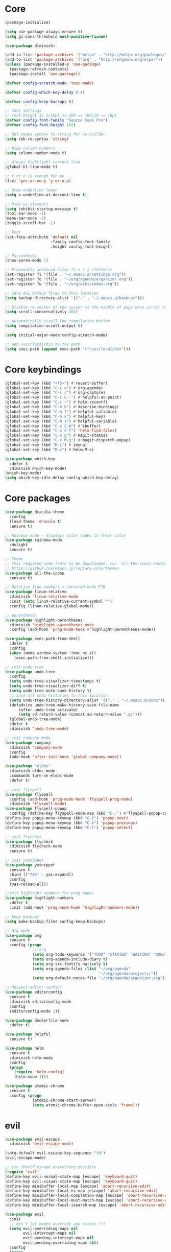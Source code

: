 
* Core
  #+BEGIN_SRC emacs-lisp
  (package-initialize)

  (setq use-package-always-ensure t)
  (setq gc-cons-threshold most-positive-fixnum)

  (use-package diminish)

  (add-to-list 'package-archives '("melpa" . "http://melpa.org/packages/"))
  (add-to-list 'package-archives '("org" . "http://orgmode.org/elpa/"))
  (unless (package-installed-p 'use-package)
    (package-refresh-contents)
    (package-install 'use-package))

  (defvar config-scratch-mode 'text-mode)

  (defvar config-which-key-delay 0.4)

  (defvar config-keep-backups t)

  ;; font settings
  ;; font-height is 1/10pt so 160 == 160/10 == 16pt
  (defvar config-font-family "Source Code Pro")
  (defvar config-font-height 160)

  ;; Set regex syntax to string for re-builder
  (setq reb-re-syntax 'string)

  ;; Hide column numbers
  (setq column-number-mode t)

  ;; Always hightlight current line
  (global-hl-line-mode t)

  ;; Y or n is enough for me
  (fset 'yes-or-no-p 'y-or-n-p)

  ;; Draw underline lower
  (setq x-underline-at-descent-line t)

  ;; Hide ui elements
  (setq inhibit-startup-message t)
  (tool-bar-mode -1)
  (menu-bar-mode -1)
  (toggle-scroll-bar -1)

  ;; Font
  (set-face-attribute 'default nil
                      :family config-font-family
                      :height config-font-height)

  ;; Parenthesis
  (show-paren-mode 1)

  ;; Frequently accessed files (C-x r j <letter>)
  (set-register ?i '(file . "~/.emacs.d/settings.org"))
  (set-register ?o '(file . "~/org/agenda/organizer.org"))
  (set-register ?w '(file . "~/org/wiki/index.org"))

  ;; Save ALL backup files to this location
  (setq backup-directory-alist `(("." . "~/.emacs.d/backups")))

  ;; Disable re-center of the cursor to the middle of page when scroll hits top or bottom of the page
  (setq scroll-conservatively 101)

  ;; Automatically scroll the compilation buffer
  (setq compilation-scroll-output t)

  (setq initial-major-mode config-scratch-mode) 

  ;; add /usr/local/bin to the path
  (setq exec-path (append exec-path '("/usr/local/bin")))
  #+END_SRC

* Core keybindings
  #+BEGIN_SRC emacs-lisp
  (global-set-key (kbd "<f5>") #'revert-buffer)
  (global-set-key (kbd "C-c a") #'org-agenda)
  (global-set-key (kbd "C-c c") #'org-capture)
  (global-set-key (kbd "C-c C-.") #'helpful-at-point)
  (global-set-key (kbd "C-c r") #'helm-recentf)
  (global-set-key (kbd "C-h b") #'describe-bindings)
  (global-set-key (kbd "C-h f") #'helpful-callable)
  (global-set-key (kbd "C-h k") #'helpful-key)
  (global-set-key (kbd "C-h v") #'helpful-variable)
  (global-set-key (kbd "C-x C-b") #'ibuffer)
  (global-set-key (kbd "C-x C-f") 'helm-find-files)
  (global-set-key (kbd "C-x g") #'magit-status)
  (global-set-key (kbd "C-x M-g") #'magit-dispatch-popup)
  (global-set-key (kbd "M-i") #'imenu)
  (global-set-key (kbd "M-x") #'helm-M-x)

  (use-package which-key
    :defer t
    :diminish which-key-mode)
  (which-key-mode)
  (setq which-key-idle-delay config-which-key-delay)
  #+END_SRC

* Core packages
  #+BEGIN_SRC emacs-lisp
  (use-package dracula-theme
    :config
    (load-theme 'dracula t)
    :ensure t)

  ;; Rainbow mode - displays color codes in their color
  (use-package rainbow-mode
    :delight
    :ensure t)

  ;; Theme
  ;; This required some fonts to be downloaded, run `all-the-icons-install-fonts` manually
  ;; https://github.com/emacs-jp/replace-colorthemes
  (use-package all-the-icons
    :ensure t)

  ;; Relative line numbers + centered mode FTW
  (use-package linum-relative
    :diminish 'linum-relative-mode
    :init (setq linum-relative-current-symbol "")
    :config (linum-relative-global-mode))

  ;; parenthesis
  (use-package highlight-parentheses
    :diminish 'highlight-parentheses-mode
    :config (add-hook 'prog-mode-hook #'highlight-parentheses-mode))

  (use-package exec-path-from-shell
    :defer t
    :config
    (when (memq window-system '(mac ns x))
      (exec-path-from-shell-initialize)))

  ;; init undo-tree
  (use-package undo-tree 
    :config
    (setq undo-tree-visualizer-timestamps t) 
    (setq undo-tree-visualizer-diff t)
    (setq undo-tree-auto-save-history t)
    ;; save all undo histories to this location
    (setq undo-tree-history-directory-alist '(("." . "~/.emacs.d/undo")))
    (defadvice undo-tree-make-history-save-file-name
        (after undo-tree activate)
        (setq ad-return-value (concat ad-return-value ".gz")))
    (global-undo-tree-mode)
    :defer t 
    :diminish 'undo-tree-mode)

  ;; init company mode
  (use-package company 
    :diminish 'company-mode
    :config
    (add-hook 'after-init-hook 'global-company-mode))

  (use-package "eldoc"
    :diminish eldoc-mode
    :commands turn-on-eldoc-mode
    :defer t)

  ;; init flyspell
  (use-package flyspell 
    :config (add-hook 'prog-mode-hook 'flyspell-prog-mode) 
    :diminish 'flyspell-mode) 
  (use-package flyspell-popup 
    :config (define-key flyspell-mode-map (kbd "C-;") #'flyspell-popup-correct)) 
  (define-key popup-menu-keymap (kbd "C-j") 'popup-next) 
  (define-key popup-menu-keymap (kbd "C-k") 'popup-previous) 
  (define-key popup-menu-keymap (kbd "C-l") 'popup-select)

  ;; init flycheck
  (use-package flycheck
    :diminish flycheck-mode
    :ensure t)

  ;; init yasnippet
  (use-package yasnippet
    :ensure t
    :bind (("TAB" . yas-expand))
    :config
    (yas-reload-all))

  ;;init highlight numbers for prog modes
  (use-package highlight-numbers 
    :defer t 
    :init (add-hook 'prog-mode-hook 'highlight-numbers-mode))

  ;; keep backups
  (setq make-backup-files config-keep-backups)

  ;; Org mode
  (use-package org
    :ensure t
    :config (progn
              ;; org
              (setq org-todo-keywords '("TODO" "STARTED" "WAITING" "DONE"))
              (setq org-agenda-include-diary t)
              (setq org-src-fontify-natively t)
              (setq org-agenda-files (list "~/org/agenda"
                                           "~/org/agenda/projects/"))
              (setq org-default-notes-file "~/org/agenda/organizer.org")))

  ;; Respect editor configs
  (use-package editorconfig
    :ensure t
    :diminish editorconfig-mode
    :config
    (editorconfig-mode 1))

  (use-package dockerfile-mode
    :defer t)

  (use-package helpful
    :ensure t)

  (use-package helm
    :ensure t
    :diminish helm-mode
    :config
    (progn
      (require 'helm-config)
      (helm-mode 1)))

  (use-package atomic-chrome
    :ensure t
    :config (progn
              (atomic-chrome-start-server)
              (setq atomic-chrome-buffer-open-style 'frame)))
  #+END_SRC


* evil
  #+BEGIN_SRC emacs-lisp
  (use-package evil-escape 
    :diminish 'evil-escape-mode) 

  (setq-default evil-escape-key-sequence "fd") 
  (evil-escape-mode)

  ;; esc should escape everything possible
  (require 'evil) 
  (define-key evil-normal-state-map [escape] 'keyboard-quit) 
  (define-key evil-visual-state-map [escape] 'keyboard-quit) 
  (define-key minibuffer-local-map [escape] 'abort-recursive-edit) 
  (define-key minibuffer-local-ns-map [escape] 'abort-recursive-edit) 
  (define-key minibuffer-local-completion-map [escape] 'abort-recursive-edit) 
  (define-key minibuffer-local-must-match-map [escape] 'abort-recursive-edit) 
  (define-key minibuffer-local-isearch-map [escape] 'abort-recursive-edit)

  (use-package evil
    :init
    ;; don't let modes override any states (!)
    (setq evil-overriding-maps nil
          evil-intercept-maps nil
          evil-pending-intercept-maps nil
          evil-pending-overriding-maps nil)
    :config
    (progn
      (evil-mode 1)

      (use-package evil-surround
        :config (global-evil-surround-mode 1))

      ;; evil-anzu for improving search result rendering
      (use-package evil-anzu
        :config (global-anzu-mode +1)
        :diminish 'anzu-mode)

      ;; set cursor color according to mode
      (setq evil-normal-state-cursor '("DarkGoldenrod2" box))
      (setq evil-insert-state-cursor '("chartreuse3"  box))
      (setq evil-visual-state-cursor '("gray" box))
      (setq evil-operator-state-cursor '("cyan" box))
      (setq evil-replace-state-cursor '("chocolate" box))
      (setq evil-motion-state-cursor '("plum3" box))
      (setq evil-emacs-state-cursor  '("SkyBlue2" box))

      ;; disable this key sequence so we can use it in ivy
      (define-key evil-normal-state-map (kbd "C-n") nil)
      ;; disable this key sequence so we can use it in tide
      (define-key evil-normal-state-map (kbd "M-.") nil)

      ;; disable evil for these modes
      (cl-loop for (mode . state)
            in '((bc-menu-mode . emacs)
                 (calc-mode . emacs)
                 (calculator-mode . emacs)
                 (calendar-mode . emacs)
                 (dired-mode . emacs)
                 (git-rebase-mode . emacs)
                 (grep-mode . emacs)
                 (helm-grep-mode . emacs)
                 (help-mode . emacs)
                 (helpful-mode . emacs)
                 (Info-mode . emacs)
                 (magit-branch-manager-mode . emacs)
                 (magit-popup-mode . emacs)
                 (magit-refs-mode . emacs)
                 (rdictcc-buffer-mode . emacs)
                 (term-mode . emacs))
            do (evil-set-initial-state mode state))

      ;; subvert evil-operation.el overrides (dired, ibuffer etc.)
      (advice-add 'evil-make-overriding-map :override #'ignore)
      (advice-add 'evil-make-intercept-map  :override #'ignore)
      (advice-add 'evil-add-hjkl-bindings   :override #'ignore)))
  #+END_SRC

* projectile
  #+BEGIN_SRC emacs-lisp
  (setq projectile-cache-file (concat user-emacs-directory ".cache/projectile.cache")
        projectile-known-projects-file (concat user-emacs-directory
                                               ".cache/projectile-bookmarks.eld"))
  (add-hook 'find-file-hook (lambda () 
                              (unless recentf-mode (recentf-mode) 
                                      (recentf-track-opened-file)))) 

  (use-package pt
    :ensure t)

  (use-package projectile 
    :after (pt)
    :bind (("C-c p *" . projectile-pt))
    :diminish 'projectile-mode) 

  (use-package helm-projectile
    :config
    (progn
      (setq projectile-completion-system 'helm)
      (helm-projectile-on)))

  (setq projectile-sort-order 'helm projectile-sort-order 'recentf
        projectile-globally-ignored-directories (append '(".cache")))
  (projectile-global-mode)
  #+END_SRC

* git
  #+BEGIN_SRC emacs-lisp
  (use-package magit
    :config
    (setq magit-refresh-status-buffer nil)
    :diminish 'auto-revert-mode
    :defer t)

  ;; Show diffs in the gutter
  (use-package diff-hl
    :ensure t
    :config
    (progn
      (add-hook 'magit-post-refresh-hook 'diff-hl-magit-post-refresh)
      (global-diff-hl-mode t)
      (diff-hl-flydiff-mode t)))
  #+END_SRC


* Language cpp
  #+BEGIN_SRC emacs-lisp
  (use-package flycheck-irony
    :ensure t)

  (use-package irony-eldoc
    :ensure t
    :init
    (add-hook 'irony-mode-hook #'irony-eldoc))

  (use-package irony
    :ensure t
    :commands irony-mode ; need to install the server on first run (M-x irony-install-server)
    :init
    (add-hook 'c++-mode-hook 'irony-mode)
    (add-hook 'c-mode-hook 'irony-mode)
    (defun my-irony-mode-hook ()
      (setq irony-additional-clang-options '("-std=c++14")))
    (add-hook 'irony-mode-hook 'my-irony-mode-hook)
    (add-hook 'irony-mode-hook 'irony-cdb-autosetup-compile-options))

  (use-package platformio-mode
    :ensure t
    :commands (platformio-conditionally-enable)
    :mode (("\\.ino\\'" . c++-mode))
    :init)

  (defun platformio-hook ()
    (platformio-conditionally-enable))

  (eval-after-load 'flycheck
    '(add-hook 'flycheck-mode-hook #'flycheck-irony-setup))

  (add-hook 'c++-mode-hook 'platformio-hook)
  (add-hook 'irony-mode-hook
            (lambda ()
              (irony-cdb-autosetup-compile-options)))
  (add-hook 'c++-mode-hook 'flycheck-mode)

  #+END_SRC
* Language elisp
  #+BEGIN_SRC emacs-lisp
  (use-package paredit
    :ensure t
    :init
    (add-hook 'emacs-lisp-mode-hook       #'enable-paredit-mode)
    (add-hook 'eval-expression-minibuffer-setup-hook #'enable-paredit-mode)
    (add-hook 'ielm-mode-hook             #'enable-paredit-mode)
    (add-hook 'lisp-mode-hook             #'enable-paredit-mode)
    (add-hook 'lisp-interaction-mode-hook #'enable-paredit-mode)
    (add-hook 'scheme-mode-hook           #'enable-paredit-mode))

  (eldoc-add-command
   'paredit-backward-delete
   'paredit-close-round)
  #+END_SRC

* Language javascript
  #+BEGIN_SRC emacs-lisp
  (defun configure-web-mode-flycheck-checkers ()
    ;; in order to have flycheck enabled in web-mode, add an entry to this
    ;; cond that matches the web-mode engine/content-type/etc and returns the
    ;; appropriate checker.
    (-when-let (checker (cond
                       ((string= web-mode-content-type "jsx")
                        'javascript-eslint)))
      (flycheck-mode)
      ;; use the locally installed eslint
      (let* ((root (locate-dominating-file
                  (or (buffer-file-name) default-directory)
                  "node_modules"))
           (eslint (and root
                        (expand-file-name "node_modules/eslint/bin/eslint.js"
                                          root))))
      (when (and eslint (file-executable-p eslint))
        (setq-local flycheck-javascript-eslint-executable eslint)))

      (flycheck-select-checker checker)))

  (defun setup-tide-mode ()
    (interactive)
    (tide-setup)
    (eldoc-mode +1)
    (tide-hl-identifier-mode +1))

  (use-package scss-mode)
  (use-package web-mode
    :ensure t
    :mode (("\\.html?\\'" . web-mode)
           ("\\.js[x]?\\'" . web-mode)
           ("\\.css\\'" . web-mode))
    :config
    (defadvice web-mode-highlight-part (around tweak-jsx activate)
      (if (equal web-mode-content-type "jsx")
          (let ((web-mode-enable-part-face nil))
            ad-do-it)
        ad-do-it))

    (defadvice web-mode-highlight-part (around tweak-jsx activate)
      (if (equal web-mode-content-type "js")
          (let ((web-mode-enable-part-face nil))
            ad-do-it)
        ad-do-it))

    ;; disable lining up the args
    (add-to-list 'web-mode-indentation-params '("lineup-args" . nil))
    (add-to-list 'web-mode-indentation-params '("lineup-calls" . nil))
    (add-to-list 'web-mode-indentation-params '("lineup-concats" . nil))
    (add-to-list 'web-mode-indentation-params '("lineup-ternary" . nil))
    :init
    (setq web-mode-content-types-alist
          '(("jsx" . "\\.js[x]?\\'")
            ("javascript" . "\\.es6?\\'")))

    ;; disable auto-quoting
    (setq web-mode-enable-auto-quoting nil)
    ;; indent with 4 spaces
    (setq-default indent-tabs-mode nil)
    (setq web-mode-markup-indent-offset 4)
    (setq web-mode-css-indent-offset 4)
    (setq web-mode-code-indent-offset 4)
    ;; automatically close tag
    (setq web-mode-enable-auto-pairing t)
    (setq web-mode-enable-css-colorization t)
    ;; don't lineup element attributes
    (setq web-mode-attr-indent-offset 4))

  (use-package tide
    :ensure t
    :defer 1
    :bind
    ("M-." . tide-jump-to-definition)
    :config
    (add-hook 'web-mode-hook
              (lambda ()
                (when (string-match-p "js[x]?" (file-name-extension buffer-file-name))
                  (setup-tide-mode)))))

  ;; use eslint with web-mode for js[x]? files
  (flycheck-add-mode 'javascript-eslint 'web-mode)
  (flycheck-add-mode 'typescript-tslint 'web-mode)
  (add-hook 'web-mode-hook #'configure-web-mode-flycheck-checkers)

  (add-to-list 'auto-mode-alist '("\\.js[x]?'" . web-mode))
  (add-hook 'web-mode-hook #'yas-minor-mode)

  #+END_SRC
* Language markdown
  #+BEGIN_SRC emacs-lisp
  (defun my/init-markdown ()
    (use-package markdown-mode
        :defer t
        :commands (markdown-mode gfm-mode)
        :mode (("README\\.md\\'" . gfm-mode)
            ("\\.md\\'" . markdown-mode)
            ("\\.markdown\\'" . markdown-mode))
        :init (setq markdown-command "multimarkdown")))

  (provide 'my-markdown)
  #+END_SRC

* Language java
  #+BEGIN_SRC emacs-lisp
  (use-package groovy-mode
    :ensure t
    :mode "\\.groovy\\'"
    :interpreter "groovy")
  #+END_SRC

* Language rust
  #+BEGIN_SRC emacs-lisp
  (use-package rust-mode
    :config
    (use-package racer
        :init
        (add-hook 'racer-mode-hook #'eldoc-mode)
        (add-hook 'rust-mode-hook #'racer-mode)
        :ensure t)
    (use-package flycheck-rust
        :init
        (add-hook 'rust-mode-hook #'flycheck-mode)
        :ensure t)
    (define-key rust-mode-map (kbd "TAB") #'company-indent-or-complete-common)
    (add-hook 'flycheck-mode-hook #'flycheck-rust-setup)
    :ensure t)

  (use-package cargo
    :bind (:map rust-mode-map ("C-c C-r" . cargo-process-run))
    :ensure t)

  (setq company-tooltip-align-annotations t)

  #+END_SRC
